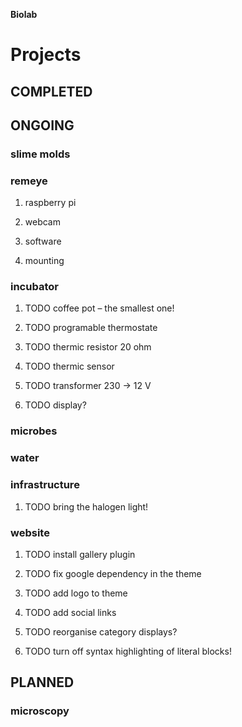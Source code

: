 *Biolab*

* Projects
** COMPLETED
** ONGOING
*** slime molds
*** remeye
**** raspberry pi
**** webcam
**** software
**** mounting
*** incubator
**** TODO coffee pot -- the smallest one!
**** TODO programable thermostate
**** TODO thermic resistor 20 ohm
**** TODO thermic sensor
**** TODO transformer 230 → 12 V
**** TODO display?
*** microbes
*** water
*** infrastructure
**** TODO bring the halogen light!
*** website
**** TODO install gallery plugin
**** TODO fix google dependency in the theme
**** TODO add logo to theme
**** TODO add social links
**** TODO reorganise category displays?
**** TODO turn off syntax highlighting of literal blocks!
** PLANNED
*** microscopy

